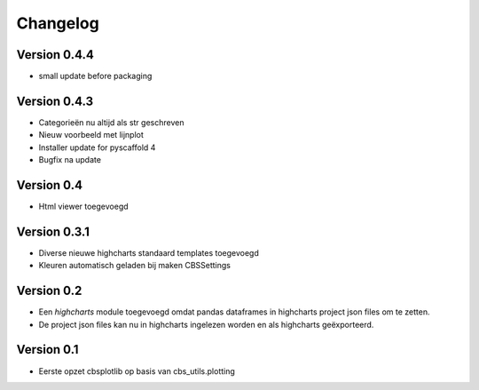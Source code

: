 =========
Changelog
=========

Version 0.4.4
=============
- small update before packaging

Version 0.4.3
=============
- Categorieën nu altijd als str geschreven
- Nieuw voorbeeld met lijnplot 
- Installer update for pyscaffold 4
- Bugfix na update

Version 0.4
===========

- Html viewer toegevoegd

Version 0.3.1
=============

- Diverse nieuwe highcharts standaard templates toegevoegd
- Kleuren automatisch geladen bij maken CBSSettings


Version 0.2
===========

- Een *highcharts* module toegevoegd omdat pandas dataframes in highcharts project json files om
  te zetten.
- De project json files kan nu in highcharts ingelezen worden en als highcharts geëxporteerd.


Version 0.1
===========

- Eerste opzet cbsplotlib op basis van cbs_utils.plotting

